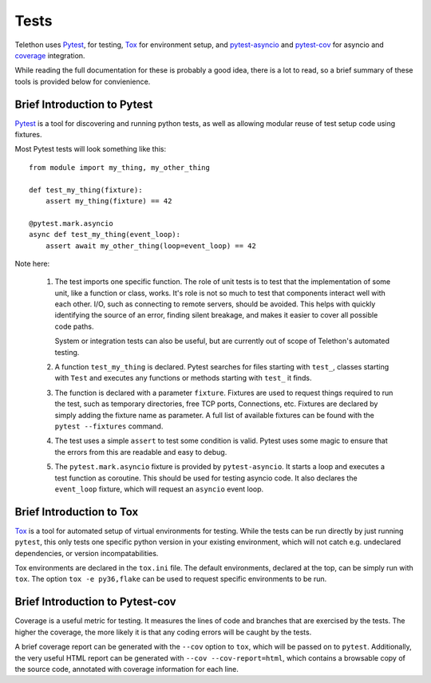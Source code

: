 =====
Tests
=====

Telethon uses `Pytest <https://pytest.org/>`__, for testing, `Tox
<https://tox.readthedocs.io/en/latest/>`__ for environment setup, and
`pytest-asyncio <https://pypi.org/project/pytest-asyncio/>`__ and `pytest-cov
<https://pytest-cov.readthedocs.io/en/latest/>`__ for asyncio and 
`coverage <https://coverage.readthedocs.io/>`__ integration.

While reading the full documentation for these is probably a good idea, there
is a lot to read, so a brief summary of these tools is provided below for
convienience.

Brief Introduction to Pytest
============================

`Pytest <https://pytest.org/>`__ is a tool for discovering and running python
tests, as well as allowing modular reuse of test setup code using fixtures.

Most Pytest tests will look something like this::

    from module import my_thing, my_other_thing

    def test_my_thing(fixture):
        assert my_thing(fixture) == 42

    @pytest.mark.asyncio
    async def test_my_thing(event_loop):
        assert await my_other_thing(loop=event_loop) == 42

Note here:

 1. The test imports one specific function. The role of unit tests is to test
    that the implementation of some unit, like a function or class, works.
    It's role is not so much to test that components interact well with each
    other. I/O, such as connecting to remote servers, should be avoided. This
    helps with quickly identifying the source of an error, finding silent
    breakage, and makes it easier to cover all possible code paths.

    System or integration tests can also be useful, but are currently out of
    scope of Telethon's automated testing.

 2. A function ``test_my_thing`` is declared. Pytest searches for files
    starting with ``test_``, classes starting with ``Test`` and executes any
    functions or methods starting with ``test_`` it finds.

 3. The function is declared with a parameter ``fixture``. Fixtures are used to
    request things required to run the test, such as temporary directories,
    free TCP ports, Connections, etc. Fixtures are declared by simply adding
    the fixture name as parameter. A full list of available fixtures can be
    found with the ``pytest --fixtures`` command.

 4. The test uses a simple ``assert`` to test some condition is valid.  Pytest
    uses some magic to ensure that the errors from this are readable and easy
    to debug.

 5. The ``pytest.mark.asyncio`` fixture is provided by ``pytest-asyncio``. It
    starts a loop and executes a test function as coroutine. This should be
    used for testing asyncio code. It also declares the ``event_loop``
    fixture, which will request an ``asyncio`` event loop.

Brief Introduction to Tox
=========================

`Tox <https://tox.readthedocs.io/en/latest/>`__ is a tool for automated setup
of virtual environments for testing. While the tests can be run directly by
just running ``pytest``, this only tests one specific python version in your
existing environment, which will not catch e.g. undeclared dependencies, or
version incompatabilities.

Tox environments are declared in the ``tox.ini`` file. The default
environments, declared at the top, can be simply run with ``tox``. The option
``tox -e py36,flake`` can be used to request specific environments to be run.

Brief Introduction to Pytest-cov
================================

Coverage is a useful metric for testing. It measures the lines of code and
branches that are exercised by the tests. The higher the coverage, the more
likely it is that any coding errors will be caught by the tests.

A brief coverage report can be generated with the ``--cov`` option to ``tox``,
which will be passed on to ``pytest``. Additionally, the very useful HTML
report can be generated with ``--cov --cov-report=html``, which contains a
browsable copy of the source code, annotated with coverage information for each
line.
